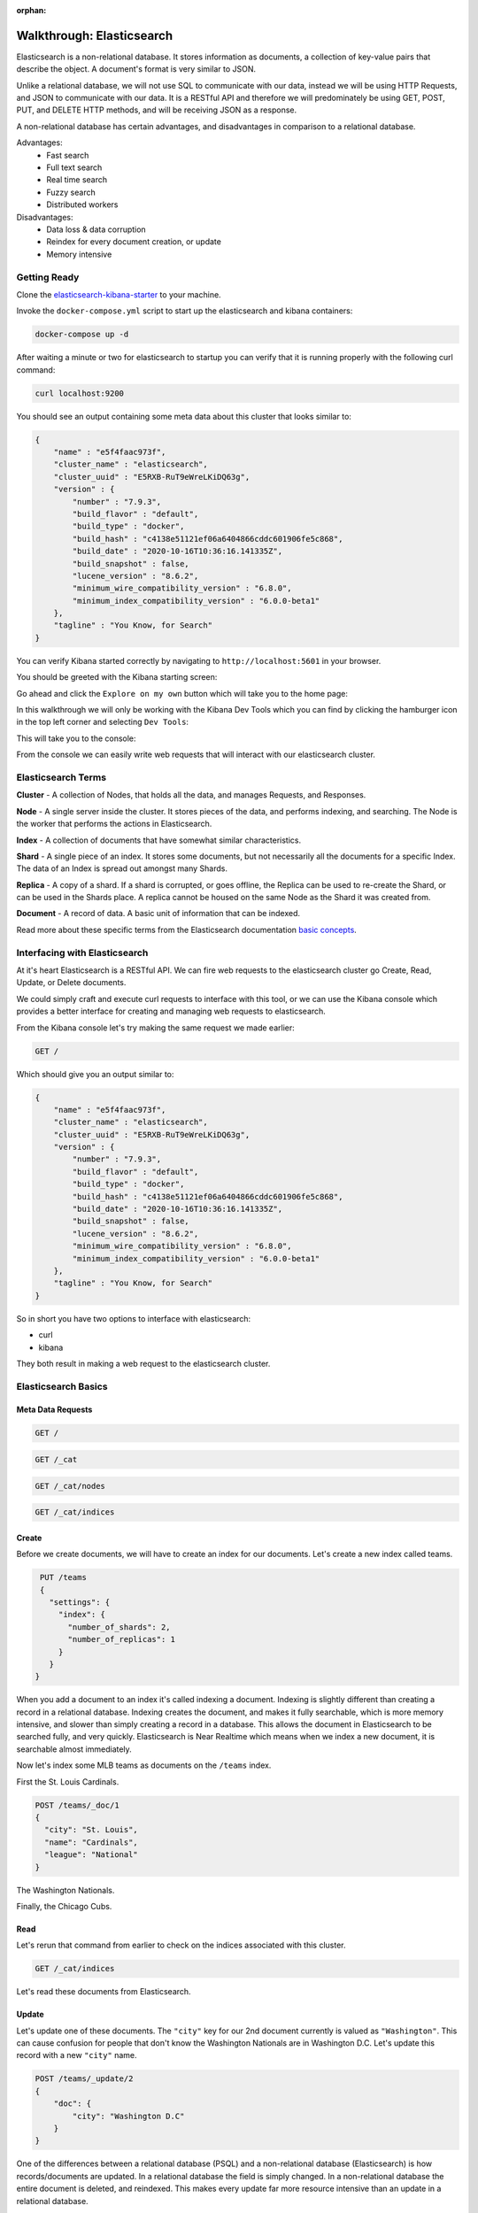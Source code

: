 :orphan:

.. _walkthrough-elasticsearch:

==========================
Walkthrough: Elasticsearch
==========================

Elasticsearch is a non-relational database. It stores information as documents, a collection of key-value pairs that describe the object. A document's format is very similar to JSON.

Unlike a relational database, we will not use SQL to communicate with our data, instead we will be using HTTP Requests, and JSON to communicate with our data. It is a RESTful API and therefore we will predominately be using GET, POST, PUT, and DELETE HTTP methods, and will be receiving JSON as a response.

A non-relational database has certain advantages, and disadvantages in comparison to a relational database.

Advantages:
    - Fast search
    - Full text search
    - Real time search
    - Fuzzy search
    - Distributed workers
    
Disadvantages:
    - Data loss & data corruption
    - Reindex for every document creation, or update
    - Memory intensive

Getting Ready
=============

Clone the `elasticsearch-kibana-starter <https://gitlab.com/LaunchCodeTraining/elasticsearch-kibana-starter>`_ to your machine.

Invoke the ``docker-compose.yml`` script to start up the elasticsearch and kibana containers:

.. sourcecode:: console

    docker-compose up -d

After waiting a minute or two for elasticsearch to startup you can verify that it is running properly with the following curl command:

.. sourcecode:: console

    curl localhost:9200

You should see an output containing some meta data about this cluster that looks similar to:

.. sourcecode:: console

    {
        "name" : "e5f4faac973f",
        "cluster_name" : "elasticsearch",
        "cluster_uuid" : "E5RXB-RuT9eWreLKiDQ63g",
        "version" : {
            "number" : "7.9.3",
            "build_flavor" : "default",
            "build_type" : "docker",
            "build_hash" : "c4138e51121ef06a6404866cddc601906fe5c868",
            "build_date" : "2020-10-16T10:36:16.141335Z",
            "build_snapshot" : false,
            "lucene_version" : "8.6.2",
            "minimum_wire_compatibility_version" : "6.8.0",
            "minimum_index_compatibility_version" : "6.0.0-beta1"
        },
        "tagline" : "You Know, for Search"
    }

You can verify Kibana started correctly by navigating to ``http://localhost:5601`` in your browser.

You should be greeted with the Kibana starting screen:

.. image:: /_static/images/elasticsearch/kibana-start-page.png

Go ahead and click the ``Explore on my own`` button which will take you to the home page:

.. image:: /_static/images/elasticsearch/kibana-home-page.png

In this walkthrough we will only be working with the Kibana Dev Tools which you can find by clicking the hamburger icon in the top left corner and selecting ``Dev Tools``:

.. image:: /_static/images/elasticsearch/menu-dev-tools.png

This will take you to the console:

.. image:: /_static/images/elasticsearch/kibana-console.png

From the console we can easily write web requests that will interact with our elasticsearch cluster.

Elasticsearch Terms
===================

**Cluster** - A collection of Nodes, that holds all the data, and manages Requests, and Responses.

**Node** - A single server inside the cluster. It stores pieces of the data, and performs indexing, and searching. The Node is the worker that performs the actions in Elasticsearch.

**Index** - A collection of documents that have somewhat similar characteristics.

**Shard** - A single piece of an index. It stores some documents, but not necessarily all the documents for a specific Index. The data of an Index is spread out amongst many Shards.

**Replica** - A copy of a shard. If a shard is corrupted, or goes offline, the Replica can be used to re-create the Shard, or can be used in the Shards place. A replica cannot be housed on the same Node as the Shard it was created from.

**Document** - A record of data. A basic unit of information that can be indexed.

Read more about these specific terms from the Elasticsearch documentation `basic concepts <https://www.elastic.co/guide/en/elasticsearch/reference/6.5/getting-started-concepts.html>`_.

Interfacing with Elasticsearch
==============================

At it's heart Elasticsearch is a RESTful API. We can fire web requests to the elasticsearch cluster go Create, Read, Update, or Delete documents.

We could simply craft and execute curl requests to interface with this tool, or we can use the Kibana console which provides a better interface for creating and managing web requests to elasticsearch.

From the Kibana console let's try making the same request we made earlier:

.. sourcecode:: console

    GET /

Which should give you an output similar to:

.. sourcecode:: console

    {
        "name" : "e5f4faac973f",
        "cluster_name" : "elasticsearch",
        "cluster_uuid" : "E5RXB-RuT9eWreLKiDQ63g",
        "version" : {
            "number" : "7.9.3",
            "build_flavor" : "default",
            "build_type" : "docker",
            "build_hash" : "c4138e51121ef06a6404866cddc601906fe5c868",
            "build_date" : "2020-10-16T10:36:16.141335Z",
            "build_snapshot" : false,
            "lucene_version" : "8.6.2",
            "minimum_wire_compatibility_version" : "6.8.0",
            "minimum_index_compatibility_version" : "6.0.0-beta1"
        },
        "tagline" : "You Know, for Search"
    }

So in short you have two options to interface with elasticsearch:

- curl
- kibana

They both result in making a web request to the elasticsearch cluster.

Elasticsearch Basics
====================

Meta Data Requests
------------------

.. sourcecode:: console

    GET /

.. sourcecode:: console

    GET /_cat

.. sourcecode:: console
    :caption: output

    =^.^=
    /_cat/allocation
    /_cat/shards
    /_cat/shards/{index}
    /_cat/master
    /_cat/nodes
    /_cat/tasks
    /_cat/indices
    /_cat/indices/{index}
    /_cat/segments
    /_cat/segments/{index}
    /_cat/count
    /_cat/count/{index}

    ... trimmed ...

.. sourcecode:: console

    GET /_cat/nodes

.. sourcecode:: console
    :caption: output

    172.29.0.3 26 24 4 1.29 0.94 0.65 dilmrt * e5f4faac973f

.. sourcecode:: console

    GET /_cat/indices

.. sourcecode:: console
    :caption: output

    green open .kibana-event-log-7.9.3-000001 F3GgrQ8JSpylaZcybsMThQ 1 0  1   0   5.5kb   5.5kb
    green open .apm-custom-link               NsolNevvSCuZQfJz9owKYg 1 0  0   0    208b    208b
    green open .kibana_task_manager_1         movhn2pQROa5pbfvGCvr4w 1 0  6 132 107.3kb 107.3kb
    green open .apm-agent-configuration       MokgJm7kQJCH0hAk6zXdxA 1 0  0   0    208b    208b
    green open .kibana_1                      Zy0BoXDoSOyw8q7hYe0UAA 1 0 19   5  10.4mb  10.4mb

Create
------

Before we create documents, we will have to create an index for our documents. Let's create a new index called teams.

.. sourcecode:: console

    PUT /teams
    { 
      "settings": {
        "index": {
          "number_of_shards": 2,
          "number_of_replicas": 1
        }
      }
   }
   
.. sourcecode:: console
    :caption: output

    {
    "acknowledged" : true,
    "shards_acknowledged" : true,
    "index" : "teams"
    }

When you add a document to an index it's called indexing a document. Indexing is slightly different than creating a record in a relational database. Indexing creates the document, and makes it fully searchable, which is more memory intensive, and slower than simply creating a record in a database. This allows the document in Elasticsearch to be searched fully, and very quickly. Elasticsearch is Near Realtime which means when we index a new document, it is searchable almost immediately.

Now let's index some MLB teams as documents on the ``/teams`` index.

First the St. Louis Cardinals.

.. sourcecode:: console

    POST /teams/_doc/1
    {
      "city": "St. Louis",
      "name": "Cardinals",
      "league": "National"
    }

.. sourcecode:: console
    :caption: output

    {
    "_index" : "teams",
    "_type" : "_doc",
    "_id" : "1",
    "_version" : 1,
    "result" : "created",
    "_shards" : {
        "total" : 2,
        "successful" : 1,
        "failed" : 0
    },
    "_seq_no" : 0,
    "_primary_term" : 1
    }


The Washington Nationals.

.. sourcecode:: console
   :caption: POST /teams/_doc/2

   POST /teams/_doc/2
   {
      "city": "Washington",
      "name": "Nationals",
      "league": "National"
   }

.. sourcecode:: console
    :caption: output

    {
    "_index" : "teams",
    "_type" : "_doc",
    "_id" : "2",
    "_version" : 1,
    "result" : "created",
    "_shards" : {
        "total" : 2,
        "successful" : 1,
        "failed" : 0
    },
    "_seq_no" : 1,
    "_primary_term" : 1
    }


Finally, the Chicago Cubs.

.. sourcecode:: console
   :caption: POST /teams/_doc/3

   POST /teams/_doc/3 
   {
       "city": "Chicago",
       "name": "Cubs",
       "league": "National"
   }

.. sourcecode:: console
    :caption: output

    {
    "_index" : "teams",
    "_type" : "_doc",
    "_id" : "3",
    "_version" : 1,
    "result" : "created",
    "_shards" : {
        "total" : 2,
        "successful" : 1,
        "failed" : 0
    },
    "_seq_no" : 2,
    "_primary_term" : 1
    }

Read
----

Let's rerun that command from earlier to check on the indices associated with this cluster.

.. sourcecode:: console

    GET /_cat/indices

.. sourcecode:: console
    :caption: output

    green  open .kibana-event-log-7.9.3-000001 F3GgrQ8JSpylaZcybsMThQ 1 0  1   0  5.5kb  5.5kb
    yellow open teams                          3H0gwUatQaOC7rHfYXkjRQ 2 1  3   0  5.4kb  5.4kb
    green  open .apm-custom-link               NsolNevvSCuZQfJz9owKYg 1 0  0   0   208b   208b
    green  open .kibana_task_manager_1         movhn2pQROa5pbfvGCvr4w 1 0  6 168 79.1kb 79.1kb
    green  open .apm-agent-configuration       MokgJm7kQJCH0hAk6zXdxA 1 0  0   0   208b   208b
    green  open .kibana_1                      Zy0BoXDoSOyw8q7hYe0UAA 1 0 21   8 10.4mb 10.4mb

Let's read these documents from Elasticsearch.

.. sourcecode:: console
   :caption: GET /teams/_doc/1

   GET /teams/_doc/1

.. sourcecode:: console
    :caption: output

    {
    "_index" : "teams",
    "_type" : "_doc",
    "_id" : "1",
    "_version" : 1,
    "_seq_no" : 0,
    "_primary_term" : 1,
    "found" : true,
    "_source" : {
        "city" : "St. Louis",
        "name" : "Cardinals",
        "league" : "National"
    }
    }

.. sourcecode:: console
   :caption: GET /teams/_doc/2

   GET /teams/_doc/2

.. sourcecode:: console
    :caption: output

    {
    "_index" : "teams",
    "_type" : "_doc",
    "_id" : "2",
    "_version" : 1,
    "_seq_no" : 1,
    "_primary_term" : 1,
    "found" : true,
    "_source" : {
        "city" : "Washington",
        "name" : "Nationals",
        "league" : "National"
    }
    }


.. sourcecode:: console
   :caption: GET /teams/_doc/3

   GET /teams/_doc/3

.. sourcecode:: console
    :caption: output

    {
    "_index" : "teams",
    "_type" : "_doc",
    "_id" : "3",
    "_version" : 1,
    "_seq_no" : 2,
    "_primary_term" : 1,
    "found" : true,
    "_source" : {
        "city" : "Chicago",
        "name" : "Cubs",
        "league" : "National"
    }
    }

Update
------

Let's update one of these documents. The ``"city"`` key for our 2nd document currently is valued as ``"Washington"``. This can cause confusion for people that don't know the Washington Nationals are in Washington D.C. Let's update this record with a new ``"city"`` name.

.. sourcecode:: console

    POST /teams/_update/2
    {
        "doc": {
            "city": "Washington D.C"
        }
    }

.. sourcecode:: console
    :caption: output

    {
    "_index" : "teams",
    "_type" : "_doc",
    "_id" : "2",
    "_version" : 4,
    "result" : "updated",
    "_shards" : {
        "total" : 2,
        "successful" : 1,
        "failed" : 0
    },
    "_seq_no" : 5,
    "_primary_term" : 1
    }

One of the differences between a relational database (PSQL) and a non-relational database (Elasticsearch) is how records/documents are updated. In a relational database the field is simply changed. In a non-relational database the entire document is deleted, and reindexed. This makes every update far more resource intensive than an update in a relational database.

Let's see this change.

.. sourcecode:: console

    GET /teams/_doc/2
    
.. sourcecode:: console
    :caption: output

    {
    "_index" : "teams",
    "_type" : "_doc",
    "_id" : "2",
    "_version" : 4,
    "_seq_no" : 5,
    "_primary_term" : 1,
    "found" : true,
    "_source" : {
        "city" : "Washington D.C",
        "name" : "Nationals",
        "league" : "National"
    }
    }
    
Delete
------

Let's delete a document.

.. sourcecode:: console

    DELETE /teams/_doc/3

.. sourcecode:: console
    :caption: output

    {
    "_index" : "teams",
    "_type" : "_doc",
    "_id" : "3",
    "_version" : 2,
    "result" : "deleted",
    "_shards" : {
        "total" : 2,
        "successful" : 1,
        "failed" : 0
    },
    "_seq_no" : 6,
    "_primary_term" : 1
    }    

Let's query that document again to make sure it's gone.

.. sourcecode:: console

    GET /teams/_doc/3

.. sourcecode:: console
    :caption: output

    {
    "_index" : "teams",
    "_type" : "_doc",
    "_id" : "3",
    "found" : false
    }

I think we all feel better now that the Cubs have been deleted!

Elasticsearch Search API
========================

Setup
-----

Before we can start exploring the Search API, we need more data. In the ``elasticsearch-kibana-starter`` folder you cloned earlier you should find a few scripts. We will be running ``baseball-teams.sh``:

.. sourcecode:: console

    bash baseball-teams.sh

You should see a bunch of output as each team is created.

Let's make sure the script ran succesfully by counting the number of teams in the index:

.. sourcecode:: console

    GET /teams/_count

.. sourcecode:: console

    {
    "count" : 30,
    "_shards" : {
        "total" : 2,
        "successful" : 2,
        "skipped" : 0,
        "failed" : 0
    }
    }

We should have a total of 30 documents stored within the ``/teams`` index.

So far Elasticsearch functions very similarly to PSQL. How do we leverage some the advantages of Elasticsearch?

We do this through the Elasticsearch Search API!

We will be writing our Elasticsearch queries by making GET requests: ``GET /teams/_search``

We can access the ``_search`` API by using query parameters, or by including JSON that describes the query to be made.

Match All Documents in Index
----------------------------

.. sourcecode:: console

    GET /teams/_search

.. sourcecode:: console
    :caption: output

    {
    "took" : 1,
    "timed_out" : false,
    "_shards" : {
        "total" : 2,
        "successful" : 2,
        "skipped" : 0,
        "failed" : 0
    },
    "hits" : {
        "total" : {
        "value" : 30,
        "relation" : "eq"
        },
        "max_score" : 1.0,
        "hits" : [
        {
            "_index" : "teams",
            "_type" : "_doc",
            "_id" : "ks38JnYBsXlZ1fuSR5PV",
            "_score" : 1.0,
            "_source" : {
            "city" : "Toronto",
            "country" : "Canada",
            "state" : "Ontario",
            "name" : "Blue Jays",
            "league" : "American",
            "division" : "East",
            "world_series_champions" : 2
            }
        },

    ... trimmed ...

Another way of writing this would be:

.. sourcecode:: console

    GET /teams/_search
    {
        "query": { "match_all": {} }   
    }

.. sourcecode:: console
    :caption: output

    {
    "took" : 1,
    "timed_out" : false,
    "_shards" : {
        "total" : 2,
        "successful" : 2,
        "skipped" : 0,
        "failed" : 0
    },
    "hits" : {
        "total" : {
        "value" : 30,
        "relation" : "eq"
        },
        "max_score" : 1.0,
        "hits" : [
        {
            "_index" : "teams",
            "_type" : "_doc",
            "_id" : "ks38JnYBsXlZ1fuSR5PV",
            "_score" : 1.0,
            "_source" : {
            "city" : "Toronto",
            "country" : "Canada",
            "state" : "Ontario",
            "name" : "Blue Jays",
            "league" : "American",
            "division" : "East",
            "world_series_champions" : 2
            }
        },
    ... trimmed ...

These queries only return 10 results. Looking at the `documentation for From/Size <https://www.elastic.co/guide/en/elasticsearch/reference/6.5/search-request-from-size.html>`_ to learn about Pagination.

We can configure how many results are returned with the From, and Size request parameters.

.. sourcecode:: console

    GET /teams/_search
    {
        "from": 0,
        "size": 30,
        "query": { "match_all": {} }
    }

.. sourcecode:: console
    :caption: output

    {
    "took" : 0,
    "timed_out" : false,
    "_shards" : {
        "total" : 2,
        "successful" : 2,
        "skipped" : 0,
        "failed" : 0
    },
    "hits" : {
        "total" : {
        "value" : 30,
        "relation" : "eq"
        },
    ... trimmed ...

We can also control the results of the document source. For example if we only wanted the city, and name from each document:

.. sourcecode:: console
   :caption: GET /teams/_search

   GET /teams/_search
   {
       "from": 0,
       "size": 30,
       "_source": ["city", "name"],
       "query": { "match_all": {} }
   }

.. sourcecode:: console
    :caption: output

    {
    "took" : 1,
    "timed_out" : false,
    "_shards" : {
        "total" : 2,
        "successful" : 2,
        "skipped" : 0,
        "failed" : 0
    },
    "hits" : {
        "total" : {
        "value" : 30,
        "relation" : "eq"
        },
        "max_score" : 1.0,
        "hits" : [
        {
            "_index" : "teams",
            "_type" : "_doc",
            "_id" : "ks38JnYBsXlZ1fuSR5PV",
            "_score" : 1.0,
            "_source" : {
            "city" : "Toronto",
            "name" : "Blue Jays"
            }
        },
    ... trimmed ...

Match Documents by Field
------------------------

Elasticsearch gives us even more control of our searches with the ``"match"`` query.

Match String
^^^^^^^^^^^^

Let's match all the teams in the National league.

.. sourcecode:: console
   :caption: GET /teams/_search

   GET /teams/_search
   {
       "from": 0,
       "size": 15,
       "query": { "match": { "league": "National" } }
   }

.. sourcecode:: console
    :caption: output

    {
    "took" : 2,
    "timed_out" : false,
    "_shards" : {
        "total" : 2,
        "successful" : 2,
        "skipped" : 0,
        "failed" : 0
    },
    "hits" : {
        "total" : {
        "value" : 15,
        "relation" : "eq"
        },
    ... trimmed ...

Match Phrase
^^^^^^^^^^^^

Let's match all teams in the city "St. Louis"

.. sourcecode:: console
   :caption: GET /teams/_search

   GET /teams/_search
   {
       "query": { "match_phrase": { "city": "St. Louis" } }
   }

.. sourcecode:: console
    :caption: output

    {
    "took" : 1,
    "timed_out" : false,
    "_shards" : {
        "total" : 2,
        "successful" : 2,
        "skipped" : 0,
        "failed" : 0
    },
    "hits" : {
        "total" : {
        "value" : 1,
        "relation" : "eq"
        },
        "max_score" : 3.9303184,
        "hits" : [
        {
            "_index" : "teams",
            "_type" : "_doc",
            "_id" : "p838JnYBsXlZ1fuSSJPw",
            "_score" : 3.9303184,
            "_source" : {
            "city" : "St. Louis",
            "country" : "United States",
            "state" : "Missouri",
            "name" : "Cardinals",
            "league" : "National",
            "division" : "Central",
            "world_series_champions" : 11
            }
        }
        ]
    }
    }

Match Or
^^^^^^^^

Let's match all teams in state "Illinois" or "Missouri"

.. sourcecode:: console
   :caption: GET /teams/_search

   GET /teams/_search
   {
       "query": { "match": { "state": "Illinois Missouri" } }
   }

.. sourcecode:: console
    :caption: output

    {
    "took" : 0,
    "timed_out" : false,
    "_shards" : {
        "total" : 2,
        "successful" : 2,
        "skipped" : 0,
        "failed" : 0
    },
    "hits" : {
        "total" : {
        "value" : 4,
        "relation" : "eq"
    },    
    ... trimmed ...

When we use ``match`` instead of ``match_phrase`` Elasticsearch searches for both individual words and returns any document that matches either term.

This can be a little ambiguous, you can create a more explicit query by creating a ``boolQuery``.

.. sourcecode:: console
   :caption: GET /teams/_search

   GET /teams/_search
   {
       "query": {
           "bool": {
               "should": [
                   { "match": { "state": "Illinois" } },
                   { "match": { "state": "Missouri" } }
               ]
           }
       }
   }

.. sourcecode:: console
    :caption: output

    {
    "took" : 0,
    "timed_out" : false,
    "_shards" : {
        "total" : 2,
        "successful" : 2,
        "skipped" : 0,
        "failed" : 0
    },
    "hits" : {
        "total" : {
        "value" : 4,
        "relation" : "eq"
    },
    ... trimmed ...

Match And
^^^^^^^^^

Let's match all teams in "Florida" and in "Miami". We will do this by creating another ``boolQuery``.

.. sourcecode:: console
   :caption: GET /teams/_search

   GET /teams/_search
   {
       "query": {
           "bool": {
               "must": [
                   { "match": { "state": "Florida" } },
                   { "match": { "city": "Miami" } }
               ]
           }
       }
   }

.. sourcecode:: console
    :caption: output

    {
    "took" : 0,
    "timed_out" : false,
    "_shards" : {
        "total" : 2,
        "successful" : 2,
        "skipped" : 0,
        "failed" : 0
    },
    "hits" : {
        "total" : {
        "value" : 1,
        "relation" : "eq"
        },
        "max_score" : 5.177124,
        "hits" : [
        {
            "_index" : "teams",
            "_type" : "_doc",
            "_id" : "os38JnYBsXlZ1fuSSJO1",
            "_score" : 5.177124,
            "_source" : {
            "city" : "Miami",
            "country" : "United States",
            "state" : "Florida",
            "name" : "Marlins",
            "league" : "National",
            "division" : "East",
            "world_series_champions" : 2
            }
        }
        ]
    }
    }

In this case the ``boolQuery`` has a ``"must"`` statement which operates like an AND statement in SQL. The previous examples used a ``"should"`` statement which operates like an OR statement in SQL.

A  ``boolQuery`` can be include as many ``"must"``, ``"should"``, ``"match"``, ``"match_phrase"``, etc as is necessary for the query.

Elasticsearch Fuzzy Search
==========================

Elasticsearch also allows fuzzy searches. This gives us the ability to set the fuzziness factor, and Elasticsearch will match words, or phrases that are within the fuzziness factor of the query term.

.. sourcecode:: console
   :caption: GET /teams/_search

   GET /teams/_search
   {
       "query": {
           "fuzzy": { "name": "Damondbacks" }
       }
   }

.. sourcecode:: console
    :caption: output

    {
    "took" : 15,
    "timed_out" : false,
    "_shards" : {
        "total" : 2,
        "successful" : 2,
        "skipped" : 0,
        "failed" : 0
    },
    "hits" : {
        "total" : {
        "value" : 1,
        "relation" : "eq"
        },
        "max_score" : 2.07845,
        "hits" : [
        {
            "_index" : "teams",
            "_type" : "_doc",
            "_id" : "rs38JnYBsXlZ1fuSSZM9",
            "_score" : 2.07845,
            "_source" : {
            "city" : "Phoenix",
            "country" : "United States",
            "state" : "Arizona",
            "name" : "Diamondbacks",
            "league" : "National",
            "division" : "West",
            "world_series_champions" : 1
            }
        }
        ]
    }
    }

Despite omitting a letter from "Diamondbacks" fuzzy search was still able to make the match happen!

We can manually set the fuzziness factor in a fuzzy search, from 0 edits, to 2 edits.

.. sourcecode:: console
   :caption: GET /teams/_search

   GET /teams/_search
   {
       "query": {
           "fuzzy": {
               "name": {
                   "value": "Damondbacks",
                   "fuzziness": 0
               }
           }
       }
   }

.. sourcecode:: console
    :caption: output

    {
    "took" : 0,
    "timed_out" : false,
    "_shards" : {
        "total" : 2,
        "successful" : 2,
        "skipped" : 0,
        "failed" : 0
    },
    "hits" : {
        "total" : {
        "value" : 0,
        "relation" : "eq"
        },
        "max_score" : null,
        "hits" : [ ]
    }
    }

.. sourcecode:: console
   :caption: GET /teams/_search

   GET /teams/_search
   {
       "query": {
           "fuzzy": {
               "name": {
                   "value": "Diamandbacks",
                   "fuzziness": 1
               }
           }
       }
   }

.. sourcecode:: console
    :caption: output

    {
    "took" : 0,
    "timed_out" : false,
    "_shards" : {
        "total" : 2,
        "successful" : 2,
        "skipped" : 0,
        "failed" : 0
    },
    "hits" : {
        "total" : {
        "value" : 0,
        "relation" : "eq"
        },
        "max_score" : null,
        "hits" : [ ]
    }
    }

.. sourcecode:: console
   :caption: GET /teams/_search

   GET /teams/_search
   {
       "query": {
           "fuzzy": {
               "name": {
                   "value": "Damondbacks",
                   "fuzziness": 2
               }
           }
       }
   }

.. sourcecode:: console
    :caption: output

    {
    "took" : 4,
    "timed_out" : false,
    "_shards" : {
        "total" : 2,
        "successful" : 2,
        "skipped" : 0,
        "failed" : 0
    },
    "hits" : {
        "total" : {
        "value" : 1,
        "relation" : "eq"
        },
        "max_score" : 2.07845,
        "hits" : [
        {
            "_index" : "teams",
            "_type" : "_doc",
            "_id" : "rs38JnYBsXlZ1fuSSZM9",
            "_score" : 2.07845,
            "_source" : {
            "city" : "Phoenix",
            "country" : "United States",
            "state" : "Arizona",
            "name" : "Diamondbacks",
            "league" : "National",
            "division" : "West",
            "world_series_champions" : 1
            }
        }
        ]
    }
    }

Conclusion
==========

Elasticsearch is a powerful data storage system. Although Elasticsearch has some disadvantages that make it an unlikely candidate for a primary data storage solution, it's highly flexible, fast, and configurable searches make it an ideal choice as a secondary data storage solution.

We have only scratched the surface on what Elasticsearch can do. In our next class we will continue learning about Elasticsearch, and how to configure our Spring web applications to use Elasticsearch.

To learn more check out the `Elasticsearch documentation <https://www.elastic.co/guide/en/elasticsearch/reference/6.5/index.html>`_.
